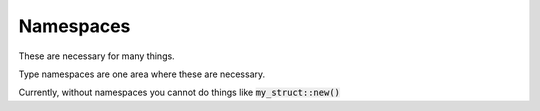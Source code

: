 Namespaces
===========

These are necessary for many things.

Type namespaces are one area where these are necessary.

Currently, without namespaces you cannot do things like :code:`my_struct::new()`